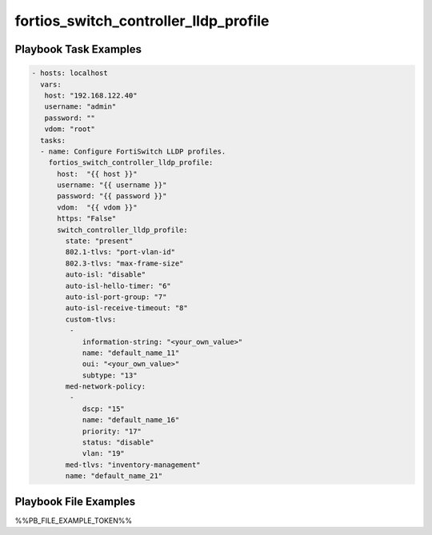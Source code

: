 ======================================
fortios_switch_controller_lldp_profile
======================================


Playbook Task Examples
----------------------

.. code-block:: yaml

    - hosts: localhost
      vars:
       host: "192.168.122.40"
       username: "admin"
       password: ""
       vdom: "root"
      tasks:
      - name: Configure FortiSwitch LLDP profiles.
        fortios_switch_controller_lldp_profile:
          host:  "{{ host }}"
          username: "{{ username }}"
          password: "{{ password }}"
          vdom:  "{{ vdom }}"
          https: "False"
          switch_controller_lldp_profile:
            state: "present"
            802.1-tlvs: "port-vlan-id"
            802.3-tlvs: "max-frame-size"
            auto-isl: "disable"
            auto-isl-hello-timer: "6"
            auto-isl-port-group: "7"
            auto-isl-receive-timeout: "8"
            custom-tlvs:
             -
                information-string: "<your_own_value>"
                name: "default_name_11"
                oui: "<your_own_value>"
                subtype: "13"
            med-network-policy:
             -
                dscp: "15"
                name: "default_name_16"
                priority: "17"
                status: "disable"
                vlan: "19"
            med-tlvs: "inventory-management"
            name: "default_name_21"



Playbook File Examples
----------------------

%%PB_FILE_EXAMPLE_TOKEN%%

